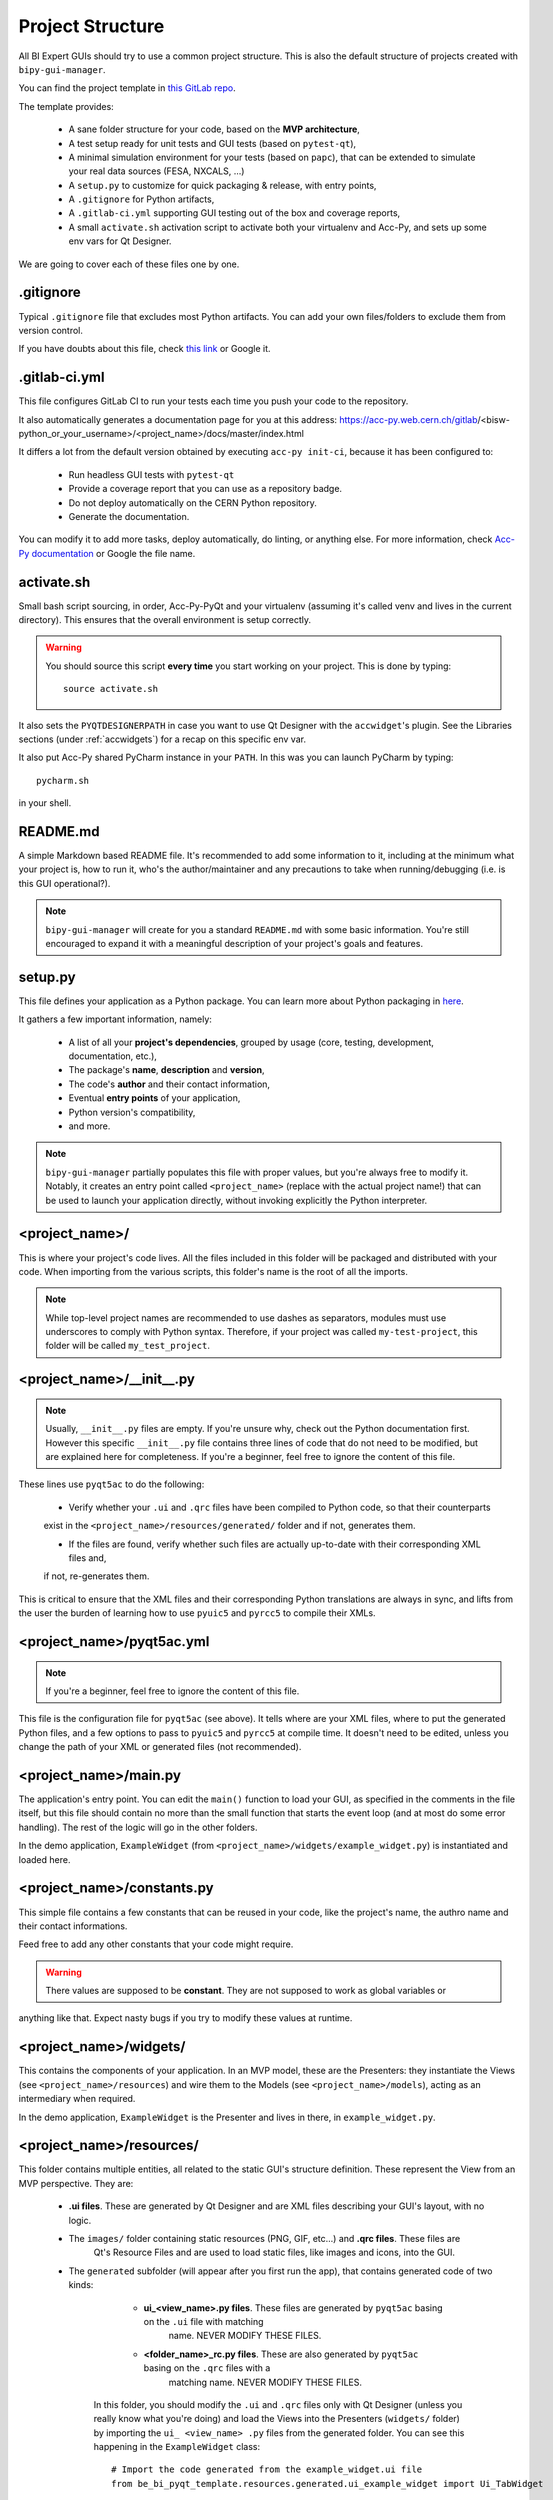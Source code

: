 .. index:: Project Structure
.. _project_structure

Project Structure
-----------------

All BI Expert GUIs should try to use a common project structure. This is also the default
structure of projects created with ``bipy-gui-manager``.

You can find the project template in
`this GitLab repo <https://gitlab.cern.ch/bisw-python/be-bi-pyqt-template>`_.

The template provides:

 - A sane folder structure for your code, based on the **MVP architecture**,
 - A test setup ready for unit tests and GUI tests (based on ``pytest-qt``),
 - A minimal simulation environment for your tests (based on ``papc``),
   that can be extended to simulate your real data sources (FESA, NXCALS, ...)
 - A ``setup.py`` to customize for quick packaging & release, with entry points,
 - A ``.gitignore`` for Python artifacts,
 - A ``.gitlab-ci.yml`` supporting GUI testing out of the box and coverage reports,
 - A small ``activate.sh`` activation script to activate both your virtualenv and Acc-Py,
   and sets up some env vars for Qt Designer.

We are going to cover each of these files one by one.


.. index:: .gitignore
.. _gitignore

.gitignore
^^^^^^^^^^^
Typical ``.gitignore`` file that excludes most Python artifacts. You can add your
own files/folders to exclude them from version control.

If you have doubts about this file, check
`this link <https://www.freecodecamp.org/news/gitignore-what-is-it-and-how-to-add-to-repo/>`_ or Google it.


.. index:: .gitlab-ci.yml
.. _gitlab-ci_conf

.gitlab-ci.yml
^^^^^^^^^^^^^^^
This file configures GitLab CI to run your tests each time you push your code
to the repository.

It also automatically generates a documentation page for you at this address:
https://acc-py.web.cern.ch/gitlab/<bisw-python_or_your_username>/<project_name>/docs/master/index.html

It differs a lot from the default version obtained by executing ``acc-py init-ci``, because it has been configured to:

 - Run headless GUI tests with ``pytest-qt``
 - Provide a coverage report that you can use as a repository badge.
 - Do not deploy automatically on the CERN Python repository.
 - Generate the documentation.

You can  modify it to add more tasks, deploy automatically, do linting, or anything else. For more information, check
`Acc-Py documentation <https://wikis.cern.ch/display/ACCPY/GUI+Testing>`_ or Google the file name.


.. index:: activate.sh
.. _activate.sh

activate.sh
^^^^^^^^^^^
Small bash script sourcing, in order, Acc-Py-PyQt and your virtualenv (assuming it's called venv and lives in the
current directory). This ensures that the overall environment is setup correctly.

.. warning:: You should source this script **every time** you start working on your project.
    This is done by typing::

        source activate.sh

It also sets the ``PYQTDESIGNERPATH`` in case you want to use Qt Designer with the ``accwidget``'s
plugin. See the Libraries sections (under :ref:`accwidgets`) for a recap on this specific env var.

It also put Acc-Py shared PyCharm instance in your ``PATH``. In this was you can launch PyCharm by typing::

    pycharm.sh

in your shell.


.. index:: README.md
.. _readme

README.md
^^^^^^^^^^
A simple Markdown based README file. It's recommended to add some information to it, including at the minimum what
your project is, how to run it, who's the author/maintainer and any precautions to take when running/debugging
(i.e. is this GUI operational?).

.. note:: ``bipy-gui-manager`` will create for you a standard ``README.md`` with some basic information.
    You're still encouraged to expand it with a meaningful description of your project's
    goals and features.


.. index:: setup.py
.. _setup.py

setup.py
^^^^^^^^
This file defines your application as a Python package. You can learn more about Python packaging in
`here <https://packaging.python.org/>`_.

It gathers a few important information, namely:

    - A list of all your **project's dependencies**, grouped by usage (core, testing, development, documentation, etc.),
    - The package's **name**, **description** and **version**,
    - The code's **author** and their contact information,
    - Eventual **entry points** of your application,
    - Python version's compatibility,
    - and more.

.. note:: ``bipy-gui-manager`` partially populates this file with proper values, but you're always free to modify it.
    Notably, it creates an entry point called ``<project_name>`` (replace with the actual project name!) that can be
    used to launch your application directly, without invoking explicitly the Python interpreter.


.. index:: project_name/
.. _project_folder

<project_name>/
^^^^^^^^^^^^^^^
This is where your project's code lives. All the files included in this folder will be packaged and distributed
with your code. When importing from the various scripts, this folder's name is the root of all the imports.

.. note:: While top-level project names are recommended to use dashes as separators, modules must use underscores to
    comply with Python syntax. Therefore, if your project was called ``my-test-project``, this folder will be called
    ``my_test_project``.


.. index:: __init__.py
.. ___init__py.py

<project_name>/__init__.py
^^^^^^^^^^^^^^^^^^^^^^^^^^
.. note:: Usually, ``__init__.py`` files are empty. If you're unsure why, check out the Python documentation first.
    However this specific ``__init__.py`` file contains three lines of code that do not need to be modified,
    but are explained here for completeness.
    If you're a beginner, feel free to ignore the content of this file.

These lines use ``pyqt5ac`` to do the following:

     - Verify whether your ``.ui`` and ``.qrc`` files have been compiled to Python code, so that their counterparts
     exist in the ``<project_name>/resources/generated/`` folder and if not, generates them.

     - If the files are found, verify whether such files are actually up-to-date with their corresponding XML files and,
     if not, re-generates them.

This is critical to ensure that the XML files and their corresponding Python translations are always in sync, and lifts
from the user the burden of learning how to use ``pyuic5`` and ``pyrcc5`` to compile their XMLs.


.. index:: pyqt5ac.yml
.. _pyqt5ac.yml

<project_name>/pyqt5ac.yml
^^^^^^^^^^^^^^^^^^^^^^^^^^
.. note:: If you're a beginner, feel free to ignore the content of this file.

This file is the configuration file for ``pyqt5ac`` (see above). It tells where are your XML files, where to put
the generated Python files, and a few options to pass to ``pyuic5`` and ``pyrcc5`` at compile time.
It doesn't need to be edited, unless you change the path of your XML or generated files (not recommended).


.. index:: main.py
.. _main.py

<project_name>/main.py
^^^^^^^^^^^^^^^^^^^^^^
The application's entry point. You can edit the ``main()`` function to load your GUI, as specified in the comments in
the file itself, but this file should contain no more than the small function that starts the event loop (and at most
do some error handling). The rest of the logic will go in the other folders.

In the demo application, ``ExampleWidget`` (from ``<project_name>/widgets/example_widget.py``) is instantiated and 
loaded here.


.. index:: constants.py
.. _contants.py

<project_name>/constants.py
^^^^^^^^^^^^^^^^^^^^^^^^^^^^
This simple file contains a few constants that can be reused in your code, like the project's name, the authro name and
their contact informations.

Feed free to add any other constants that your code might require.

.. warning:: There values are supposed to be **constant**. They are not supposed to work as global variables or
anything like that. Expect nasty bugs if you try to modify these values at runtime.


.. index:: widgets/
.. _widgets_folder

<project_name>/widgets/
^^^^^^^^^^^^^^^^^^^^^^^
This contains the components of your application. In an MVP model, these are the Presenters: they instantiate the Views 
(see ``<project_name>/resources``) and wire them to the Models (see ``<project_name>/models``), acting as an 
intermediary when required.

In the demo application, ``ExampleWidget`` is the Presenter and lives in there, in ``example_widget.py``.


.. index:: resources/
.. _resources_folder

<project_name>/resources/
^^^^^^^^^^^^^^^^^^^^^^^^^
This folder contains multiple entities, all related to the static GUI's structure definition.
These represent the View from an MVP perspective. They are:

 - **.ui files**. These are generated by Qt Designer and are XML files describing your GUI's layout, with no logic.

 - The ``images/`` folder containing static resources (PNG, GIF, etc...) and **.qrc files**. These files are
    Qt's Resource Files and are used to load static files, like images and icons, into the GUI.

 - The ``generated`` subfolder (will appear after you first run the app), that contains generated code of two kinds:

     - **ui_<view_name>.py files**. These files are generated by ``pyqt5ac`` basing on the ``.ui`` file with matching
        name. NEVER MODIFY THESE FILES.

     - **<folder_name>_rc.py files**. These are also generated by ``pyqt5ac`` basing on the ``.qrc`` files with a
        matching name. NEVER MODIFY THESE FILES.

    In this folder, you should modify the ``.ui`` and ``.qrc`` files only with Qt Designer (unless you really know
    what you're doing) and load the Views into the Presenters (``widgets/`` folder) by importing the
    ``ui_ <view_name> .py`` files from the generated folder.
    You can see this happening in the ``ExampleWidget`` class::

        # Import the code generated from the example_widget.ui file
        from be_bi_pyqt_template.resources.generated.ui_example_widget import Ui_TabWidget

        class ExampleWidget(QTabWidget, Ui_TabWidget):
            ...


    .. note:: These generated files are automatically regenerated by ``pyqt5ac`` every time you modify them from
        the Qt Designer.
        They can also be updated manually using ``pyuic5`` and ``pyrcc5`` if you're more familiar with these tools.
        In this case, you might want to erase the content of `<project_name>/__init__.py` and remove ``pyqt5ac`` from
        the core dependendencies


.. index:: models/
.. _models>folder

<project_name>/models/
^^^^^^^^^^^^^^^^^^^^^^
This folder contains the Models of your application. The Model manages any object connecting to the control system,
like PyJAPC instances, NXCALS connections, etc. Models should send their data to the Views by emitting *signals* that
match corresponding *slots* in the View or Presenter.

In the demo application, this folder contains a ``data_sources.py`` file that hosts all the Model classes.
You are encouraged to create as many files as you wish. In this file, the ``ExampleModel`` class does mostly PyJapc SET
operations, while the plots' models retrieve data.

No direct operation on the GUI is done here: this classes just translate the raw data into a format that is
compatible with PyQt's signals and slots pattern.


.. index:: papc_setup/
.. _papc_setup

<project_name>/models/papc_setup/
^^^^^^^^^^^^^^^^^^^^^^^^^^^^^^^^^
This folder contains a barebone ``papc`` setup to sandbox your application.

``papc`` is a library that can trick your application into believing it's connecting to the control system, while
it's receiving simulated data instead.
This also allows control system apps to run in a sandbox also on non-TN machines, without the need of any modification.

``papc`` is primarily an option for creating meaningful and thorough GUI tests. Read more about it on the
`papc documentation <https://acc-py.web.cern.ch/gitlab/pelson/papc/docs/stable/>`_.


.. index:: tests/
.. _tests_folder

tests/
^^^^^^
This folder contains the automated tests for your app. It already contains some basic tests to ensure your setup is
correct, and they will be run on GitLab CI every time you push code to your repository.

In the case of the demo code, they tests the demo application, making sure the SET command have an actual effect on
the simulated device, and other things. You can run your tests locally by executing::

    python -m pytest

To see the coverage report, type::

    python -m pytest --cov=<project_name>

.. note:: If the tests hang, probably Qt is swallowing errors without exiting. This can happen for the same reasons on
    GitLab CI. To see the stacktrace, re-run the tests as::

        python -m pytest --vv --log-cli-level=DEBUG


.. index:: docs/
.. _docs_folder

docs/
^^^^^^
This folder is a slight modification of the default one generated with ``acc-py init-docs``. It contains all that's
needed to have an empty documentation page on the `Acc-Py ReadTheDocs server <https://acc-py.web.cern.ch/>`_. Such
page is configured to include a description of your API based on the comments you place in your code.

To know more about the overall way of building your cod pages, check out the
`official Acc-Py documentation <https://wikis.cern.ch/display/ACCPY/Documentation>`_ on this topic, or head directly
to `Sphinx's documentation <https://www.sphinx-doc.org/en/master/>`_.

